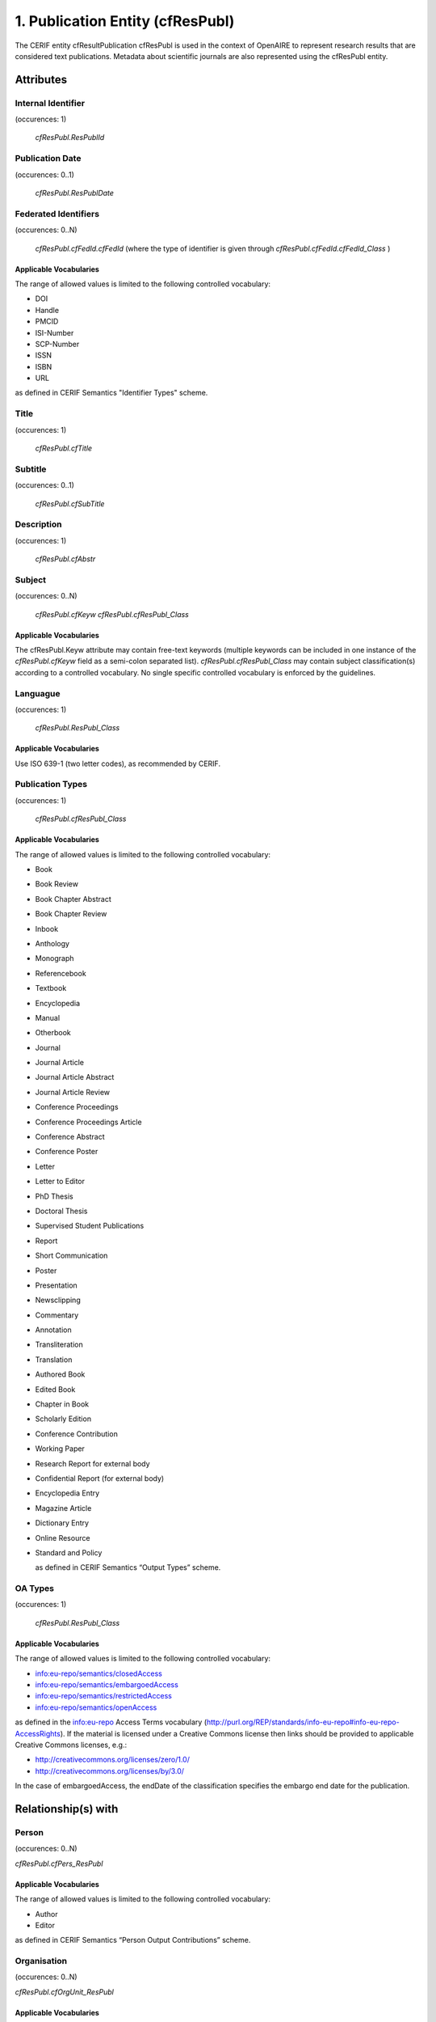 .. _c:publicationentity:

1. Publication Entity (cfResPubl)
=================================

The CERIF entity cfResultPublication cfResPubl is used in the context of OpenAIRE to represent research results that are considered text publications. Metadata about scientific journals are also represented using the cfResPubl entity.

Attributes
----------

Internal Identifier
^^^^^^^^^^^^^^^^^^^

(occurences: 1)

 *cfResPubl.ResPublId*

Publication Date
^^^^^^^^^^^^^^^^

(occurences: 0..1)

 *cfResPubl.ResPublDate*

Federated Identifiers
^^^^^^^^^^^^^^^^^^^^^

(occurences: 0..N)

 *cfResPubl.cfFedId.cfFedId*
 (where the type of identifier is given through
 *cfResPubl.cfFedId.cfFedId_Class* )

Applicable Vocabularies
"""""""""""""""""""""""

The range of allowed values is limited to the following controlled vocabulary:

* DOI
* Handle
* PMCID
* ISI-Number
* SCP-Number
* ISSN
* ISBN
* URL

as defined in CERIF Semantics "Identifier Types" scheme.

Title
^^^^^

(occurences: 1)

 *cfResPubl.cfTitle*

Subtitle
^^^^^^^^

(occurences: 0..1)

 *cfResPubl.cfSubTitle*

Description
^^^^^^^^^^^

(occurences: 1)

  *cfResPubl.cfAbstr*

Subject
^^^^^^^

(occurences: 0..N)

  *cfResPubl.cfKeyw*
  *cfResPubl.cfResPubl_Class*

Applicable Vocabularies
"""""""""""""""""""""""

The cfResPubl.Keyw attribute may contain free-text keywords (multiple keywords can be
included in one instance of the *cfResPubl.cfKeyw* field as a semi-colon separated list).
*cfResPubl.cfResPubl_Class* may contain subject classification(s) according to a controlled
vocabulary. No single specific controlled vocabulary is enforced by the guidelines.

Languague
^^^^^^^^^

(occurences: 1)

  *cfResPubl.ResPubl_Class*

Applicable Vocabularies
"""""""""""""""""""""""

Use ISO 639-1 (two letter codes), as recommended by CERIF.

Publication Types
^^^^^^^^^^^^^^^^^

(occurences: 1)

  *cfResPubl.cfResPubl_Class*

Applicable Vocabularies
"""""""""""""""""""""""

The range of allowed values is limited to the following controlled vocabulary:

* Book
* Book Review
* Book Chapter Abstract
* Book Chapter Review
* Inbook
* Anthology
* Monograph
* Referencebook
* Textbook
* Encyclopedia
* Manual
* Otherbook
* Journal
* Journal Article
* Journal Article Abstract
* Journal Article Review
* Conference Proceedings
* Conference Proceedings Article
* Conference Abstract
* Conference Poster
* Letter
* Letter to Editor
* PhD Thesis
* Doctoral Thesis
* Supervised Student Publications
* Report
* Short Communication
* Poster
* Presentation
* Newsclipping
* Commentary
* Annotation
* Transliteration
* Translation
* Authored Book
* Edited Book
* Chapter in Book
* Scholarly Edition
* Conference Contribution
* Working Paper
* Research Report for external body
* Confidential Report (for external body)
* Encyclopedia Entry
* Magazine Article
* Dictionary Entry
* Online Resource
* Standard and Policy

  as defined in CERIF Semantics “Output Types” scheme.

OA Types
^^^^^^^^

(occurences: 1)

  *cfResPubl.ResPubl_Class*

Applicable Vocabularies
"""""""""""""""""""""""

The range of allowed values is limited to the following controlled vocabulary:

* info:eu-repo/semantics/closedAccess
* info:eu-repo/semantics/embargoedAccess
* info:eu-repo/semantics/restrictedAccess
* info:eu-repo/semantics/openAccess

as defined in the info:eu-repo Access Terms vocabulary 
(http://purl.org/REP/standards/info-eu-repo#info-eu-repo-AccessRights).
If the material is licensed under a Creative Commons license then links
should be provided to applicable Creative Commons licenses, e.g.:

* http://creativecommons.org/licenses/zero/1.0/
* http://creativecommons.org/licenses/by/3.0/

In the case of embargoedAccess, the endDate of the classification specifies the embargo end date for the publication.
 
Relationship(s) with
--------------------

Person
^^^^^^

(occurences: 0..N)

*cfResPubl.cfPers_ResPubl*

Applicable Vocabularies
"""""""""""""""""""""""

The range of allowed values is limited to the following controlled vocabulary:

* Author 
* Editor

as defined in CERIF Semantics  “Person Output Contributions” scheme.

Organisation
^^^^^^^^^^^^

(occurences: 0..N)

*cfResPubl.cfOrgUnit_ResPubl*

Applicable Vocabularies
"""""""""""""""""""""""

The range of allowed values is limited to the following controlled vocabulary:

* Author Institution
* Editor Institution
* Publisher Institution

as defined in CERIF Semantics  “Organisation Output Roles” scheme.

Project 
^^^^^^^

(occurences: 0..N)

*cfResPubl.cfProj_ResPubl*

Applicable Vocabularies
"""""""""""""""""""""""

The range of allowed values is limited to the following controlled vocabulary:

* Originator 

as defined in CERIF Semantics  “Project Output Roles” scheme. I.e. Publication has originator Project.

Product (Dataset)
^^^^^^^^^^^^^^^^^

(occurences: 0..N)

*cfResPubl.cResPubl_ResProd*

Applicable Vocabularies
"""""""""""""""""""""""

The range of allowed values is limited to the following controlled vocabulary: 

* Reference 

as defined in CERIF Semantics “Inter-Output Relations” scheme.

Publication
^^^^^^^^^^^

(occurences: 0..1)

.. hint:: 
   one publication (document) can appear in at most one source (journal/book), if it did in two, it wouldn't be the same publication record

*cfResPubl.cfResPubl_ResPubl*

Applicable Vocabularies
"""""""""""""""""""""""

The range of allowed values is limited to the following controlled vocabulary: 

* Part 

as defined in CERIF Semantics “Inter-Publication Relations” scheme.

.. note::

   Articles can be related with the journal they appear in using the *cfResPubl_ResPubl* link entity with the “Part” classification term (*eda28bc1-34c5-11e1-b86c-0800200c9a66*) with a clear direction from the article *cfResPublId1* to the host journal *cfResPublId2*.



